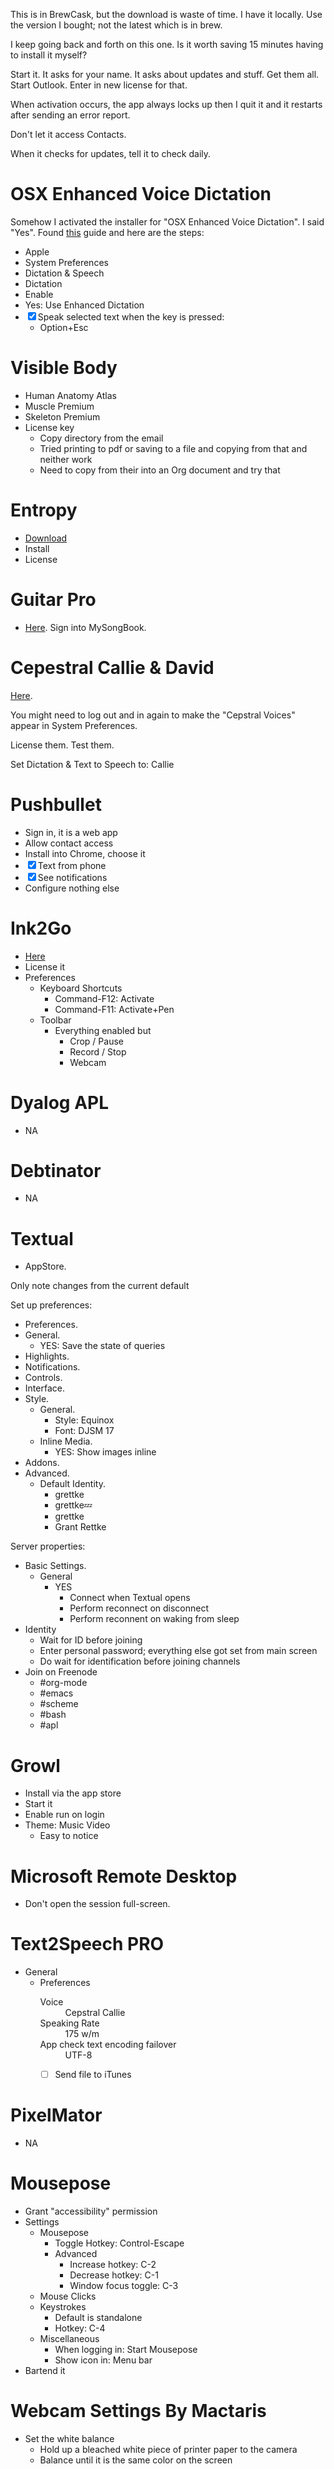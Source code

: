 # [[file:provisioning.org::C38471A4-27EF-4543-9076-299EC7FE2086][C38471A4-27EF-4543-9076-299EC7FE2086]]
This is in BrewCask, but the download is waste of time. I have it locally. Use
the version I bought; not the latest which is in brew.

I keep going back and forth on this one. Is it worth saving 15 minutes having to
install it myself?

Start it. It asks for your name. It asks about updates and stuff. Get them all.
Start Outlook. Enter in new license for that.

When activation occurs, the app always locks up then I quit it and it restarts
after sending an error report.

Don't let it access Contacts.

When it checks for updates, tell it to check daily.
# C38471A4-27EF-4543-9076-299EC7FE2086 ends here

# [[file:provisioning.org::D7DCD73D-1ABA-4C47-B6C8-4E47C86EB13B][D7DCD73D-1ABA-4C47-B6C8-4E47C86EB13B]]
* OSX Enhanced Voice Dictation

Somehow I activated the installer for "OSX Enhanced Voice Dictation". I said "Yes".
Found [[https://support.apple.com/en-us/HT202584][this]] guide and here are the steps:

- Apple
- System Preferences
- Dictation & Speech
- Dictation
- Enable
- Yes: Use Enhanced Dictation
- [X] Speak selected text when the key is pressed:
  - Option+Esc
# D7DCD73D-1ABA-4C47-B6C8-4E47C86EB13B ends here

# [[file:provisioning.org::D569323D-3922-4D3A-814D-B6413DBBE3F2][D569323D-3922-4D3A-814D-B6413DBBE3F2]]
* Visible Body

- Human Anatomy Atlas
- Muscle Premium
- Skeleton Premium
- License key
  - Copy directory from the email
  - Tried printing to pdf or saving to a file and copying from that and neither
    work
  - Need to copy from their into an Org document and try that
# D569323D-3922-4D3A-814D-B6413DBBE3F2 ends here

# [[file:provisioning.org::CBFB0524-49A3-475E-BE72-F72F878355D7][CBFB0524-49A3-475E-BE72-F72F878355D7]]
* Entropy

- [[http://www.eigenlogik.com/entropy/][Download]]
- Install
- License
# CBFB0524-49A3-475E-BE72-F72F878355D7 ends here

# [[file:provisioning.org::8D86833F-9C6A-430B-A238-D1537470EC46][8D86833F-9C6A-430B-A238-D1537470EC46]]
* Guitar Pro

- [[http://www.guitar-pro.com/en/index.php][Here]]. Sign into MySongBook.
# 8D86833F-9C6A-430B-A238-D1537470EC46 ends here

# [[file:provisioning.org::350809D4-E824-4F60-B121-CD6E34B62075][350809D4-E824-4F60-B121-CD6E34B62075]]
* Cepestral Callie & David

[[http://www.cepstral.com/][Here]].

You might need to log out and in again to make the "Cepstral Voices" appear in
System Preferences.

License them. Test them.

Set Dictation & Text to Speech to: Callie
# 350809D4-E824-4F60-B121-CD6E34B62075 ends here

# [[file:provisioning.org::D47EAF07-91D0-4916-B6CD-AD0D126C05A9][D47EAF07-91D0-4916-B6CD-AD0D126C05A9]]
* Pushbullet

- Sign in, it is a web app
- Allow contact access
- Install into Chrome, choose it
- [X] Text from phone
- [X] See notifications
- Configure nothing else
# D47EAF07-91D0-4916-B6CD-AD0D126C05A9 ends here

# [[file:provisioning.org::2534FD8E-2749-4EE5-87C3-B813B25AF4BB][2534FD8E-2749-4EE5-87C3-B813B25AF4BB]]
* Ink2Go

- [[http://ink2go.org/][Here]]
- License it
- Preferences
  - Keyboard Shortcuts
    - Command-F12: Activate
    - Command-F11: Activate+Pen
  - Toolbar
    - Everything enabled but
      - Crop / Pause
      - Record / Stop
      - Webcam
# 2534FD8E-2749-4EE5-87C3-B813B25AF4BB ends here

# [[file:provisioning.org::C621D8B5-B34E-48D7-BF7A-C8E316BA10FB][C621D8B5-B34E-48D7-BF7A-C8E316BA10FB]]
* Dyalog APL

- NA
# C621D8B5-B34E-48D7-BF7A-C8E316BA10FB ends here

# [[file:provisioning.org::C621D8B5-B34E-48D7-BF7A-C8E316BA10FB][C621D8B5-B34E-48D7-BF7A-C8E316BA10FB]]
* Debtinator

- NA
# C621D8B5-B34E-48D7-BF7A-C8E316BA10FB ends here

# [[file:provisioning.org::BBAFAEFB-E9B6-443C-8DAC-424483885BF2][BBAFAEFB-E9B6-443C-8DAC-424483885BF2]]
* Textual

- AppStore.

Only note changes from the current default

Set up preferences:

- Preferences.
- General.
  - YES: Save the state of queries
- Highlights.
- Notifications.
- Controls.
- Interface.
- Style.
  - General.
    - Style: Equinox
    - Font: DJSM 17
  - Inline Media.
    - YES: Show images inline
- Addons.
- Advanced.
  - Default Identity.
    - grettke
    - grettke💤
    - grettke
    - Grant Rettke

Server properties:

- Basic Settings.
  - General
    - YES
      - Connect when Textual opens
      - Perform reconnect on disconnect
      - Perform reconnent on waking from sleep
- Identity
  - Wait for ID before joining
  - Enter personal password; everything else got set from main screen
  - Do wait for identification before joining channels

- Join on Freenode
  - #org-mode
  - #emacs
  - #scheme
  - #bash
  - #apl
# BBAFAEFB-E9B6-443C-8DAC-424483885BF2 ends here

# [[file:provisioning.org::292B3960-AD89-413E-8E67-2BDBBAC7ACBE][292B3960-AD89-413E-8E67-2BDBBAC7ACBE]]
* Growl

- Install via the app store
- Start it
- Enable run on login
- Theme: Music Video
  - Easy to notice
# 292B3960-AD89-413E-8E67-2BDBBAC7ACBE ends here

# [[file:provisioning.org::D86C6A4D-08CB-4674-81CA-4777E3AAAF8B][D86C6A4D-08CB-4674-81CA-4777E3AAAF8B]]
* Microsoft Remote Desktop

- Don't open the session full-screen.
# D86C6A4D-08CB-4674-81CA-4777E3AAAF8B ends here

# [[file:provisioning.org::725DFF13-3E51-4B7E-90B3-19F07375B26E][725DFF13-3E51-4B7E-90B3-19F07375B26E]]
* Text2Speech PRO

- General
  - Preferences
    - Voice :: Cepstral Callie
    - Speaking Rate :: 175 w/m
    - App check text encoding failover :: UTF-8
    - [ ] Send file to iTunes
# 725DFF13-3E51-4B7E-90B3-19F07375B26E ends here

# [[file:provisioning.org::05AD3C3A-761E-4CD5-8D45-FCF487A0DAEE][05AD3C3A-761E-4CD5-8D45-FCF487A0DAEE]]
* PixelMator

- NA
# 05AD3C3A-761E-4CD5-8D45-FCF487A0DAEE ends here

# [[file:provisioning.org::BA8A896A-29EE-43F5-AF6C-B9DB80E18115][BA8A896A-29EE-43F5-AF6C-B9DB80E18115]]
* Mousepose

- Grant "accessibility" permission
- Settings
  - Mousepose
    - Toggle Hotkey: Control-Escape
    - Advanced
      - Increase hotkey: C-2
      - Decrease hotkey: C-1
      - Window focus toggle: C-3
  - Mouse Clicks
  - Keystrokes
    - Default is standalone
    - Hotkey: C-4
  - Miscellaneous
    - When logging in: Start Mousepose
    - Show icon in: Menu bar
- Bartend it
# BA8A896A-29EE-43F5-AF6C-B9DB80E18115 ends here

# [[file:provisioning.org::142DA74D-407B-4F49-B833-093BB5EB83B6][142DA74D-407B-4F49-B833-093BB5EB83B6]]
* Webcam Settings By Mactaris

- Set the white balance
  - Hold up a bleached white piece of printer paper to the camera
  - Balance until it is the same color on the screen
# 142DA74D-407B-4F49-B833-093BB5EB83B6 ends here

# [[file:provisioning.org::9AB3A903-24AA-430D-9B74-D0B9D787C2DD][9AB3A903-24AA-430D-9B74-D0B9D787C2DD]]
* Key Codes

- NA
# 9AB3A903-24AA-430D-9B74-D0B9D787C2DD ends here
